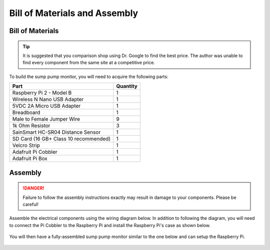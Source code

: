 Bill of Materials and Assembly
==============================

Bill of Materials
-----------------

.. TIP::
   It is suggested that you comparison shop using Dr. Google to find the best
   price. The author was unable to find every component from the same site at
   a competitive price.

To build the sump pump monitor, you will need to acquire the following parts:

+---------------------------------------+----------+
| Part                                  | Quantity |
+=======================================+==========+
| Raspberry Pi 2 - Model B              | 1        |
+---------------------------------------+----------+
| Wireless N Nano USB Adapter           | 1        |
+---------------------------------------+----------+
| 5VDC 2A Micro USB Adapter             | 1        |
+---------------------------------------+----------+
| Breadboard                            | 1        |
+---------------------------------------+----------+
| Male to Female Jumper Wire            | 9        |
+---------------------------------------+----------+
| 1k Ohm Resistor                       | 3        |
+---------------------------------------+----------+
| SainSmart HC-SR04 Distance Sensor     | 1        |
+---------------------------------------+----------+
| SD Card (16 GB+ Class 10 recommended) | 1        |
+---------------------------------------+----------+
| Velcro Strip                          | 1        |
+---------------------------------------+----------+
| Adafruit Pi Cobbler                   | 1        |
+---------------------------------------+----------+
| Adafruit Pi Box                       | 1        |
+---------------------------------------+----------+

Assembly
--------

.. DANGER::
   Failure to follow the assembly instructions exactly may result in damage
   to your components. Please be careful!

Assemble the electrical components using the wiring diagram below. In 
addition to following the diagram, you will need to connect the Pi 
Cobbler to the Raspberry Pi and install the Raspberry Pi's case 
as shown below.

.. figure:: images/PIoT1.jpg
   :alt: Wiring

You will then have a fully-assembled sump pump monitor similar to the one
below and can setup the Raspberry Pi.

.. figure:: images/PIoT2.jpg
   :alt: Fully Assembled